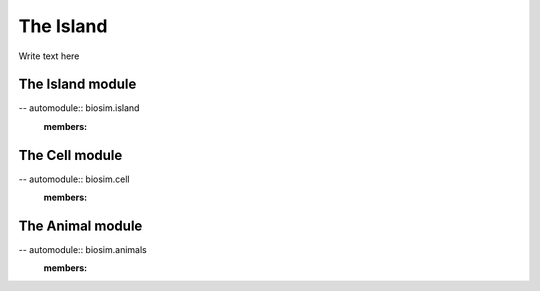 The Island
===========
Write text here

The Island module
__________________
-- automodule:: biosim.island
   :members:

The Cell module
_________________
-- automodule:: biosim.cell
   :members:

The Animal module
___________________
-- automodule:: biosim.animals
   :members: